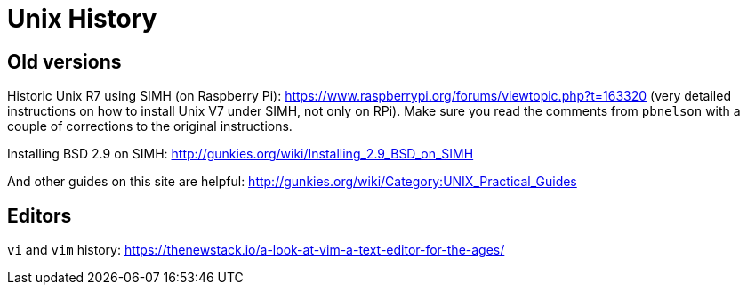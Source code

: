 = Unix History

== Old versions

Historic Unix R7 using SIMH (on Raspberry Pi): https://www.raspberrypi.org/forums/viewtopic.php?t=163320
(very detailed instructions on how to install Unix V7 under SIMH, not only on RPi). Make sure you read
the comments from `pbnelson` with a couple of corrections to the original instructions.

Installing BSD 2.9 on SIMH: http://gunkies.org/wiki/Installing_2.9_BSD_on_SIMH

And other guides on this site are helpful: http://gunkies.org/wiki/Category:UNIX_Practical_Guides





== Editors

`vi` and `vim` history: https://thenewstack.io/a-look-at-vim-a-text-editor-for-the-ages/
